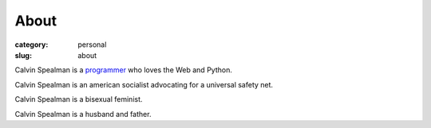 About
#####################
:category: personal
:slug: about

Calvin Spealman is a `programmer </technology>`__ who loves the Web and Python.

Calvin Spealman is an american socialist advocating for a universal safety net.

Calvin Spealman is a bisexual feminist.

Calvin Spealman is a husband and father.
